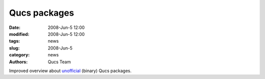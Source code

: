 Qucs packages
#############

:date: 2008-Jun-5 12:00
:modified: 2008-Jun-5 12:00
:tags: news
:slug: 2008-Jun-5
:category: news
:authors: Qucs Team

Improved overview about unofficial_ (binary) Qucs packages.

.. _unofficial: download.html#unofficial
